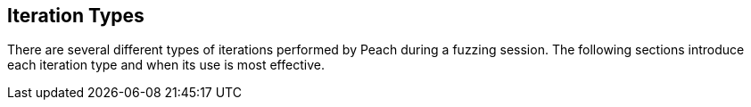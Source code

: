 
== Iteration Types

There are several different types of iterations performed by Peach during a fuzzing session. The following sections introduce each iteration type and when its use is most effective.
